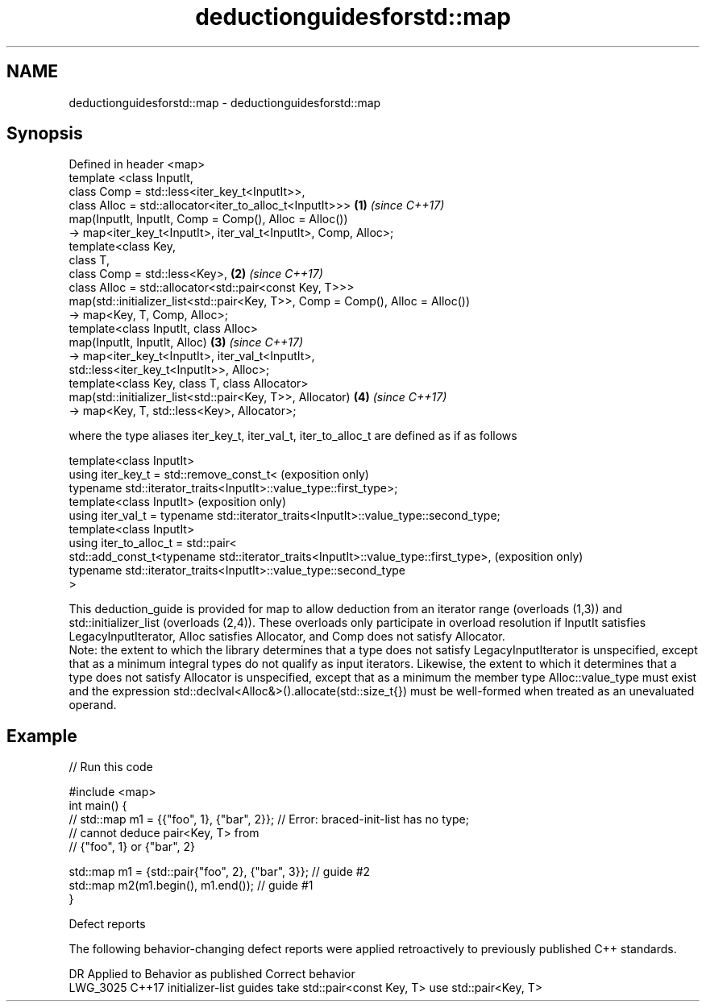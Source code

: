 .TH deductionguidesforstd::map 3 "2020.03.24" "http://cppreference.com" "C++ Standard Libary"
.SH NAME
deductionguidesforstd::map \- deductionguidesforstd::map

.SH Synopsis

  Defined in header <map>
  template <class InputIt,
  class Comp = std::less<iter_key_t<InputIt>>,
  class Alloc = std::allocator<iter_to_alloc_t<InputIt>>>                       \fB(1)\fP \fI(since C++17)\fP
  map(InputIt, InputIt, Comp = Comp(), Alloc = Alloc())
  -> map<iter_key_t<InputIt>, iter_val_t<InputIt>, Comp, Alloc>;
  template<class Key,
  class T,
  class Comp = std::less<Key>,                                                  \fB(2)\fP \fI(since C++17)\fP
  class Alloc = std::allocator<std::pair<const Key, T>>>
  map(std::initializer_list<std::pair<Key, T>>, Comp = Comp(), Alloc = Alloc())
  -> map<Key, T, Comp, Alloc>;
  template<class InputIt, class Alloc>
  map(InputIt, InputIt, Alloc)                                                  \fB(3)\fP \fI(since C++17)\fP
  -> map<iter_key_t<InputIt>, iter_val_t<InputIt>,
  std::less<iter_key_t<InputIt>>, Alloc>;
  template<class Key, class T, class Allocator>
  map(std::initializer_list<std::pair<Key, T>>, Allocator)                      \fB(4)\fP \fI(since C++17)\fP
  -> map<Key, T, std::less<Key>, Allocator>;

  where the type aliases iter_key_t, iter_val_t, iter_to_alloc_t are defined as if as follows

  template<class InputIt>
  using iter_key_t = std::remove_const_t<                                              (exposition only)
  typename std::iterator_traits<InputIt>::value_type::first_type>;
  template<class InputIt>                                                              (exposition only)
  using iter_val_t = typename std::iterator_traits<InputIt>::value_type::second_type;
  template<class InputIt>
  using iter_to_alloc_t = std::pair<
  std::add_const_t<typename std::iterator_traits<InputIt>::value_type::first_type>,    (exposition only)
  typename std::iterator_traits<InputIt>::value_type::second_type
  >

  This deduction_guide is provided for map to allow deduction from an iterator range (overloads (1,3)) and std::initializer_list (overloads (2,4)). These overloads only participate in overload resolution if InputIt satisfies LegacyInputIterator, Alloc satisfies Allocator, and Comp does not satisfy Allocator.
  Note: the extent to which the library determines that a type does not satisfy LegacyInputIterator is unspecified, except that as a minimum integral types do not qualify as input iterators. Likewise, the extent to which it determines that a type does not satisfy Allocator is unspecified, except that as a minimum the member type Alloc::value_type must exist and the expression std::declval<Alloc&>().allocate(std::size_t{}) must be well-formed when treated as an unevaluated operand.

.SH Example

  
// Run this code

    #include <map>
    int main() {
    // std::map m1 = {{"foo", 1}, {"bar", 2}}; // Error: braced-init-list has no type;
                                               // cannot deduce pair<Key, T> from
                                               // {"foo", 1} or {"bar", 2}

       std::map m1 = {std::pair{"foo", 2}, {"bar", 3}}; // guide #2
       std::map m2(m1.begin(), m1.end()); // guide #1
    }



  Defect reports

  The following behavior-changing defect reports were applied retroactively to previously published C++ standards.

  DR       Applied to Behavior as published                                Correct behavior
  LWG_3025 C++17      initializer-list guides take std::pair<const Key, T> use std::pair<Key, T>




